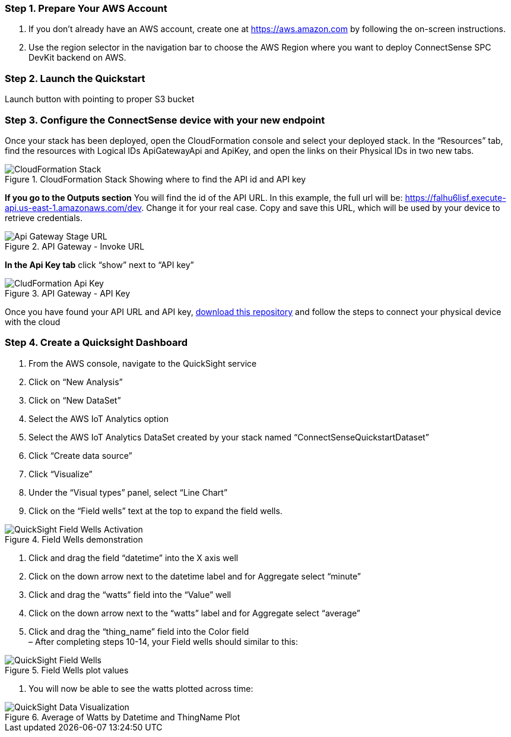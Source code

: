 === Step 1. Prepare Your AWS Account

. If you don’t already have an AWS account, create one at https://aws.amazon.com[https://aws.amazon.com] by following the on-screen instructions. 
. Use the region selector in the navigation bar to choose the AWS Region where you want to deploy ConnectSense SPC DevKit backend on AWS.

=== Step 2. Launch the Quickstart

Launch button with pointing to proper S3 bucket

=== Step 3. Configure the ConnectSense device with your new endpoint

Once your stack has been deployed, open the CloudFormation console and select your deployed stack. In the “Resources” tab, find the resources with Logical IDs ApiGatewayApi and ApiKey, and open the links on their Physical IDs in two new tabs.

.CloudFormation Stack Showing where to find the API id and API key
image::../cloudformation-stack.png[CloudFormation Stack]

*If you go to the Outputs section* You will find the id of the API URL. In this example, the full url will be: https://falhu6lisf.execute-api.us-east-1.amazonaws.com/dev. Change it for your real case. Copy and save this URL, which will be used by your device to retrieve credentials.

.API Gateway - Invoke URL
image::../apigateway-get-url.png[Api Gateway Stage URL]

*In the Api Key tab* click “show” next to “API key”

.API Gateway - API Key
image::../cloudformation-apikey.png[CludFormation Api Key]

Once you have found your API URL and API key, https://github.com/connectsense/quickstart-devkit-device-connection[download this repository] and follow the steps to connect your physical device with the cloud

=== Step 4. Create a Quicksight Dashboard

1.    	From the AWS console, navigate to the QuickSight service +
2.    	Click on “New Analysis” +
3.    	Click on “New DataSet” +
4.    	Select the AWS IoT Analytics option +
5.    	Select the AWS IoT Analytics DataSet created by your stack named “ConnectSenseQuickstartDataset” +
6.    	Click “Create data source” +
7.    	Click “Visualize” +
8.    	Under the “Visual types” panel, select “Line Chart” +
9.    	Click on the “Field wells” text at the top to expand the field wells.

.Field Wells demonstration
image::../quicksight-field-wells-activation.png[QuickSight Field Wells Activation]

10.	Click and drag the field “datetime” into the X axis well +
11.	Click on the down arrow next to the +datetime+ label and for Aggregate select “minute” +
12. Click and drag the “watts” field into the “Value” well +
13.	Click on the down arrow next to the “watts” label and for Aggregate select “average” +
14.	Click and drag the “thing_name” field into the Color field +
–     	After completing steps 10-14, your Field wells should similar to this:

.Field Wells plot values
image::../quicksight-field-wells.png[QuickSight Field Wells]

15.	You will now be able to see the watts plotted across time:

.Average of Watts by Datetime and ThingName Plot
image::../quicksight-data-visualization.png[QuickSight Data Visualization]